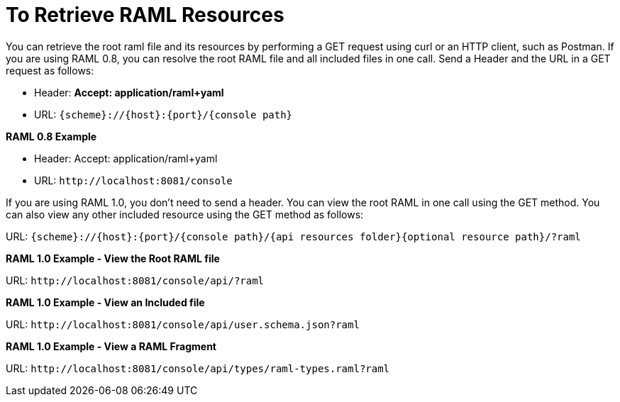 = To Retrieve RAML Resources 

You can retrieve the root raml file and its resources by performing a GET request using curl or an HTTP client, such as Postman. If you are using RAML 0.8, you can resolve the root RAML file and all included files in one call. Send a Header and the URL in a GET request as follows:

* Header: *Accept: application/raml+yaml*
* URL: `{scheme}://{host}:{port}/{console path}`

*RAML 0.8 Example*

* Header: Accept: application/raml+yaml
* URL: `+http://localhost:8081/console+`

If you are using RAML 1.0, you don't need to send a header. You can view the root RAML in one call using the GET method. You can also view any other included resource using the GET method as follows:

URL: `{scheme}://{host}:{port}/{console path}/{api resources folder}{optional resource path}/?raml`

*RAML 1.0 Example - View the Root RAML file*

URL: `+http://localhost:8081/console/api/?raml+`

*RAML 1.0 Example - View an Included file*

URL: `+http://localhost:8081/console/api/user.schema.json?raml+`

*RAML 1.0 Example - View a RAML Fragment*

URL: `+http://localhost:8081/console/api/types/raml-types.raml?raml+`
